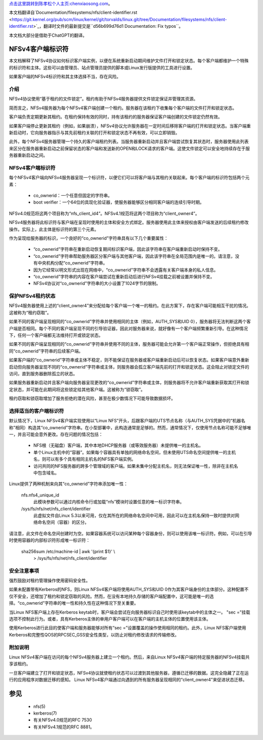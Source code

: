 `点击这里跳转到陈孝松个人主页:chenxiaosong.com <http://chenxiaosong.com/>`_。

本文档翻译自`Documentation/filesystems/nfs/client-identifier.rst <https://git.kernel.org/pub/scm/linux/kernel/git/torvalds/linux.git/tree/Documentation/filesystems/nfs/client-identifier.rst>`_，翻译时文件的最新提交是``d56b699d76d1 Documentation: Fix typos``。

本文档大部分是借助于ChatGPT的翻译。

.. SPDX-License-Identifier: GPL-2.0

=======================
NFSv4客户端标识符
=======================

本文档解释了NFSv4协议如何标识客户端实例，以便在系统重新启动期间维护文件打开和锁定状态。每个客户端都维护一个特殊的标识符和主体。这些可以由管理员、站点管理员提供的脚本或Linux发行版提供的工具进行设置。

如果客户端的NFSv4标识符和其主体选择不当，存在风险。

介绍
------------

NFSv4协议使用“基于租约的文件锁定”。租约有助于NFSv4服务器提供文件锁定保证并管理其资源。

简而言之，NFSv4服务器为每个NFSv4客户端创建一个租约。服务器在该租约下收集每个客户端的文件打开和锁定状态。

客户端负责定期更新其租约。在租约保持有效的同时，持有该租约的服务器保证客户端创建的文件锁定仍然有效。

如果客户端停止更新其租约（例如，如果崩溃），NFSv4协议允许服务器在一定时间后移除客户端的打开和锁定状态。当客户端重新启动时，它向服务器指示与其先前租约关联的打开和锁定状态不再有效，可以立即销毁。

此外，每个NFSv4服务器管理一个持久的客户端租约列表。当服务器重新启动并且客户端尝试恢复其状态时，服务器使用此列表来区分在服务器重新启动之前保留状态的客户端和发送新的OPEN和LOCK请求的客户端。这使文件锁定可以安全地持续存在于服务器重新启动之间。

NFSv4客户端标识符
------------------------

每个NFSv4客户端向NFSv4服务器呈现一个标识符，以便它们可以将客户端与其租约关联起来。每个客户端的标识符包括两个元素：

  - co_ownerid：一个任意但固定的字符串。
  
  - boot verifier：一个64位的具现化验证器，使服务器能够区分相同客户端的连续引导时期。

NFSv4.0规范将这两个项目称为“nfs_client_id4”。NFSv4.1规范将这两个项目称为“client_owner4”。

NFSv4服务器将此标识符与客户端在呈现时使用的主体和安全方式绑定。服务器使用此主体来授权由客户端发送的后续租约修改操作。实际上，此主体是标识符的第三个元素。

作为呈现给服务器的标识，一个良好的“co_ownerid”字符串具有以下几个重要属性：

  - “co_ownerid”字符串在重新启动恢复期间标识客户端，因此该字符串在客户端重新启动时保持不变。
  - “co_ownerid”字符串帮助服务器区分客户端与其他客户端，因此该字符串在全局范围内是唯一的。请注意，没有中央机构分配“co_ownerid”字符串。
  - 因为它经常以明文形式出现在网络中，“co_ownerid”字符串不会透露有关客户端本身的私人信息。
  - “co_ownerid”字符串的内容在客户端尝试在重新启动后进行NFSv4挂载之前被设置并保持不变。
  - NFSv4协议对“co_ownerid”字符串的大小设置了1024字节的限制。

保护NFSv4租约状态
----------------------------

NFSv4服务器使用上述的“client_owner4”来分配给每个客户端一个唯一的租约。在此方案下，存在客户端可能相互干扰的情况。这被称为“租约窃取”。

如果不同的客户端呈现相同的“co_ownerid”字符串并使用相同的主体（例如，AUTH_SYS和UID 0），服务器将无法判断这两个客户端是否相同。每个不同的客户端呈现不同的引导验证器，因此对服务器来说，就好像有一个客户端频繁重新引导。在这种情况下，任何一个客户端都无法维持打开或锁定状态。

如果不同的客户端呈现相同的“co_ownerid”字符串并使用不同的主体，服务器可能会允许第一个客户端正常操作，但拒绝具有相同“co_ownerid”字符串的后续客户端。

如果客户端的“co_ownerid”字符串或主体不稳定，则不能保证在服务器或客户端重新启动后可以恢复状态。如果客户端意外重新启动但向服务器呈现不同的“co_ownerid”字符串或主体，则服务器会孤立客户端先前的打开和锁定状态。这会阻止对锁定文件的访问，直到服务器删除孤立的状态。

如果服务器重新启动并且客户端向服务器呈现更改的“co_ownerid”字符串或主体，则服务器将不允许客户端重新获取其打开和锁定状态，并可能在此期间将这些锁定给其他客户端。这被称为“锁窃取”。

租约窃取和锁窃取增加了服务拒绝的潜在风险，甚至在极少数情况下可能导致数据损坏。

选择适当的客户端标识符
------------------------------------------

默认情况下，Linux NFSv4客户端实现使用以“Linux NFS”开头，后跟客户端的UTS节点名称（与AUTH_SYS凭据中的“机器名称”相同）构造其“co_ownerid”字符串。在小型部署中，此构造通常是足够的。然而，通常情况下，仅使用节点名称可能不足够唯一，并且可能会意外更改。存在问题的情况包括：

  - NFS根（无磁盘）客户端，其中本地DHCP服务器（或等效服务器）未提供唯一的主机名。
  - 单个Linux主机中的“容器”。如果每个容器具有单独的网络命名空间，但未使用UTS命名空间提供唯一的主机名，则可以有多个具有相同主机名的NFS客户端实例。
  - 访问共同的NFS服务器的跨多个管理域的客户端。如果未集中分配主机名，则无法保证唯一性，除非在主机名中包含域名。

Linux提供了两种机制来向其“co_ownerid”字符串添加唯一性：

    nfs.nfs4_unique_id
      此模块参数可以通过内核命令行或加载“nfs”模块时设置任意的唯一标识字符串。
    /sys/fs/nfs/net/nfs_client/identifier
      此虚拟文件自Linux 5.3以来可用，仅在其所在的网络命名空间中可用，因此可以在主机名保持一致时提供对网络命名空间（容器）的区分。

请注意，此文件在命名空间创建时为空。如果容器系统可以访问某种每个容器身份，则可以使用该唯一标识符。例如，可以在引导时使用容器的内部标识符形成唯一标识符：

    sha256sum /etc/machine-id | awk '{print $1}' \\
        > /sys/fs/nfs/net/nfs_client/identifier

安全注意事项
-----------------------

强烈鼓励对租约管理操作使用密码安全性。

如果未配置带有Kerberos的NFS，则Linux NFSv4客户端将使用AUTH_SYS和UID 0作为其客户端身份的主体部分。这种配置不仅不安全，还增加了租约和锁定窃取的风险。然而，在没有本地持久存储的客户端配置中，这可能是唯一的选择。“co_ownerid”字符串的唯一性和持久性在这种情况下至关重要。

当Linux NFS客户端上存在Kerberos keytab时，客户端会尝试在向服务器标识自己时使用该keytab中的主体之一。 "sec ="挂载选项不控制此行为。或者，具有Kerberos主体的单用户客户端可以在客户端的主机主体的位置使用该主体。

使用Kerberos进行此目的使客户端和服务器能够对所有“sec =”设置覆盖的操作使用相同的租约。此外，Linux NFS客户端使用Kerberos和完整性QOS的RPCSEC_GSS安全性类型，以防止对租约修改请求的传输修改。

附加说明
-----------------------

Linux NFSv4客户端在访问的每个NFSv4服务器上建立一个租约。然后，来自Linux NFSv4客户端的特定服务器的NFSv4挂载共享该租约。

一旦客户端建立了打开和锁定状态，NFSv4协议就使租约状态可以过渡到其他服务器，遵循已迁移的数据。这完全隐藏了正在运行的应用程序对数据迁移的感知。 Linux NFSv4客户端通过向遇到的所有服务器呈现相同的“client_owner4”来促进状态迁移。

========
参见
========

  - nfs(5)
  - kerberos(7)
  - 有关NFSv4.0规范的RFC 7530
  - 有关NFSv4.1规范的RFC 8881。
